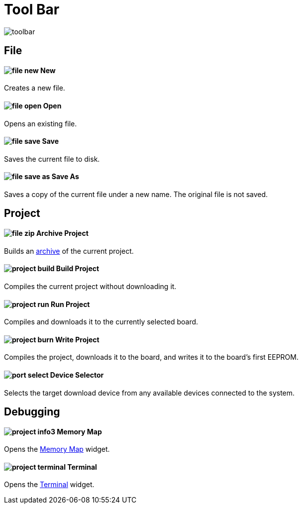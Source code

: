 # Tool Bar

image:toolbar.png[]

== File

==== image:file-new.png[] New

Creates a new file.

==== image:file-open.png[] Open

Opens an existing file.

==== image:file-save.png[] Save

Saves the current file to disk.

==== image:file-save-as.png[] Save As

Saves a copy of the current file under a new name. The original file is not saved.

== Project

==== image:file-zip.png[] Archive Project

Builds an link:project-archive.adoc[archive] of the current project.

==== image:project-build.png[] Build Project

Compiles the current project without downloading it.

==== image:project-run.png[] Run Project

Compiles and downloads it to the currently selected board.

==== image:project-burn.png[] Write Project

Compiles the project, downloads it to the board, and writes it to the board's first EEPROM.

==== image:port-select.png[] Device Selector

Selects the target download device from any available devices connected to the system.

== Debugging

==== image:project-info3.png[] Memory Map

Opens the link:../tools/memory-map.adoc[Memory Map] widget.

==== image:project-terminal.png[] Terminal

Opens the link:../tools/terminal.adoc[Terminal] widget.